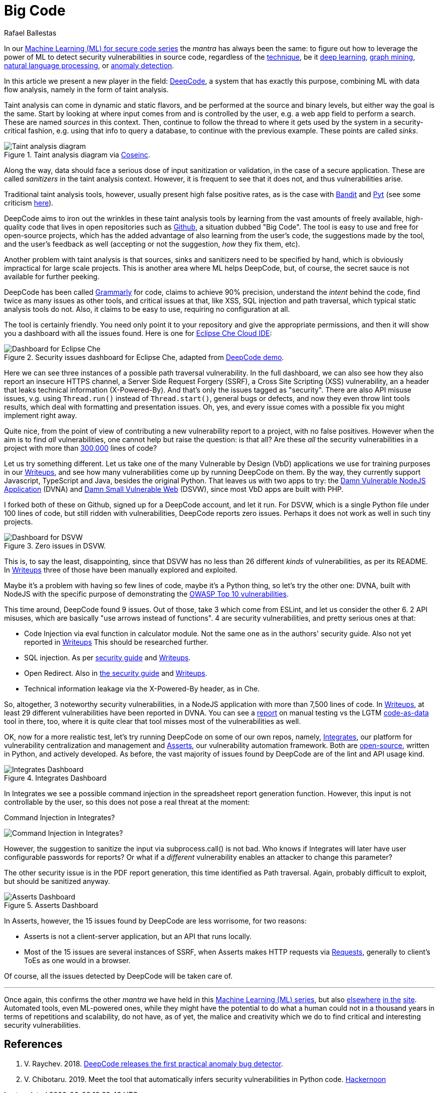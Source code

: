 :slug: big-code/
:date: 2019-08-02
:subtitle: Learning from open source
:category: attacks
:tags: machine learning, vulnerability, code
:image: cover.png
:alt: Git. Photo by Yancy Min on Unsplash: https://unsplash.com/photos/842ofHC6MaI/
:description: Deepcode is a new player in the machine learning for vulnerability discovery field, with a lot of potential to find bugs in your code by learning from the abundant sources of high quality code available in Github. Let us see how it works and if it delivers.
:keywords: Machine learning, Vulnerability, Open Source, Deep learning, Lint, Bug
:author: Rafael Ballestas
:writer: raballestasr
:name: Rafael Ballestas
:about1: Mathematician
:about2: with an itch for CS
:source-highlighter: pygments

= Big Code

In our
link:../tags/machine-learning[Machine Learning (+ML+) for secure code series]
the _mantra_ has always been the same:
to figure out how to leverage the power of +ML+
to detect security vulnerabilities in source code,
regardless of the link:../crash-course-machine-learning[technique],
be it link:../deep-hacking[deep learning],
link:../exploit-code-graph[graph mining],
link:../natural-code[natural language processing], or
link:../anomaly-serial-killer-doll[anomaly detection].

In this article we present a new player in the field:
link:https://www.deepcode.ai/[DeepCode],
a system that has exactly this purpose,
combining +ML+ with data flow analysis,
namely in the form of taint analysis.

Taint analysis can come in dynamic and static flavors,
and be performed at the source and binary levels,
but either way the goal is the same.
Start by looking at where input comes from and
is controlled by the user,
e.g. a web app field to perform a search.
These are named _sources_ in this context.
Then, continue to follow the thread to
where it gets used by the system
in a security-critical fashion,
e.g. using that info to query a database,
to continue with the previous example.
These points are called _sinks_.

.Taint analysis diagram via link:http://web.cs.iastate.edu/~weile/cs513x/5.TaintAnalysis1.pdf[Coseinc].
image::taint-analysis.png[Taint analysis diagram]

Along the way,
data should face a serious dose
of input sanitization or validation,
in the case of a secure application.
These are called _sanitizers_ in the taint analysis context.
However, it is frequent to see that it does not,
and thus vulnerabilities arise.

Traditional taint analysis tools,
however, usually present high false positive rates,
as is the case with
link:https://github.com/openstack/bandit[Bandit] and
link:https://github.com/python-security/pyt[Pyt]
(see some criticism
link:https://smarketshq.com/avoiding-injection-with-taint-analysis-1e55429e207b[here]).

+DeepCode+ aims to iron out the wrinkles
in these taint analysis tools by learning from
the vast amounts of freely available,
high-quality code that lives in open repositories
such as link:https://github.com/[Github],
a situation dubbed "Big Code".
The tool is easy to use and free for open-source projects,
which has the added advantage of also learning
from the user's code,
the suggestions made by the tool,
and the user's feedback as well
(accepting or not the suggestion,
_how_ they fix them, etc).

Another problem with taint analysis is that
sources, sinks and sanitizers need to be specified by hand,
which is obviously impractical for large scale projects.
This is another area where +ML+ helps +DeepCode+,
but, of course, the secret sauce is not available
for further peeking.

+DeepCode+ has been called
link:https://app.grammarly.com/[Grammarly] for code,
claims to achieve 90% precision,
understand the _intent_ behind the code,
find twice as many issues as other tools,
and critical issues at that,
like +XSS+, +SQL+ injection and path traversal,
which typical static analysis tools do not.
Also, it claims to be easy to use,
requiring no configuration at all.

The tool is certainly friendly.
You need only point it to your repository
and give the appropriate permissions,
and then it will show you a dashboard
with all the issues found.
Here is one for link:https://github.com/eclipse/che[Eclipse Che Cloud IDE]:

.Security issues dashboard for Eclipse Che, adapted from link:https://www.deepcode.ai/app/gh/eclipse/che/5be0e29f11fdef73ed4a3da5fe61e3cc0eb3e875/_/dashboard/[DeepCode demo].
image::che-dashboard.png[Dashboard for Eclipse Che]

Here we can see three instances of a possible
path traversal vulnerability.
In the full dashboard,
we can also see how they also report
an insecure +HTTPS+ channel,
a Server Side Request Forgery (+SSRF+),
a Cross Site Scripting (+XSS+) vulnerability,
an a header that leaks technical information
(+X-Powered-By+).
And that's only the issues tagged as "security".
There are also +API+ misuse issues,
v.g. using `Thread.run()` instead of `Thread.start()`,
general bugs or defects,
and now they even throw lint tools results,
which deal with formatting and presentation issues.
Oh, yes, and every issue comes with a possible fix
you might implement right away.

Quite nice, from the point of view of
contributing a new vulnerability report to a project,
with no false positives.
However when the aim is to find _all_ vulnerabilities,
one cannot help but raise the question: is that all?
Are these _all_ the security vulnerabilities
in a project with more than
link:https://api.codetabs.com/v1/loc?github=eclipse/che[300,000]
lines of code?

Let us try something different.
Let us take one of the many
Vulnerable by Design (+VbD+) applications
we use for training purposes in our
link:https://gitlab.com/fluidattacks/writeups[Writeups],
and see how many vulnerabilities come up
by running +DeepCode+ on them.
By the way, they currently support
+Javascript+, +TypeScript+ and +Java+,
besides the original +Python+.
That leaves us with two apps to try:
the link:https://github.com/appsecco/dvna[Damn Vulnerable +NodeJS+ Application]
(+DVNA+) and
link:https://github.com/stamparm/DSVW[Damn Small Vulnerable Web]
(+DSVW+),
since most +VbD+ apps are built with +PHP+.

I forked both of these on +Github+,
signed up for a +DeepCode+ account,
and let it run.
For +DSVW+, which is a single +Python+ file
under 100 lines of code,
but still ridden with vulnerabilities,
+DeepCode+ reports zero issues.
Perhaps it does not work as well in such tiny projects.

.Zero issues in DSVW.
image::dsvw-dashboard.png[Dashboard for DSVW]

This is, to say the least, disappointing,
since that +DSVW+ has no less than 26 different
_kinds_ of vulnerabilities, as per its +README+.
In link:https://gitlab.com/fluidattacks/writeups/tree/master/vbd/dsvw/[Writeups]
three of those have been manually explored and exploited.

Maybe it's a problem with having so few lines of code,
maybe it's a +Python+ thing,
so let's try the other one:
+DVNA+, built with +NodeJS+ with the
specific purpose of demonstrating the
link:https://www.owasp.org/index.php/Top_10-2017_Top_10[+OWASP+ Top 10 vulnerabilities].

This time around,
+DeepCode+ found 9 issues.
Out of those, take 3 which come from +ESLint+,
and let us consider the other 6.
2 +API+ misuses, which are basically "use arrows instead of functions".
4 are security vulnerabilities,
and pretty serious ones at that:

* Code Injection via +eval+ function in calculator module.
  Not the same one as in the authors' security guide.
  Also not yet reported in
  link:https://gitlab.com/fluidattacks/writeups/tree/master/vbd/dvna/[Writeups]
  This should be researched further.

* +SQL+ injection. As per
  link:https://appsecco.com/books/dvna-developers-security-guide/solution/a1-injection.html[security guide]
  and link:https://gitlab.com/fluidattacks/writeups/blob/master/vbd/dvna/0564-sql-injection/jicardona.feature[Writeups].

* Open Redirect. Also in
  link:https://appsecco.com/books/dvna-developers-security-guide/solution/ax-unvalidated-redirects-and-forwards.html[the security guide]
  and
  link:https://gitlab.com/fluidattacks/writeups/blob/master/vbd/dvna/0601-unvalidated-redirects/simongomez95.feature[Writeups].

* Technical information leakage via
  the +X-Powered-By+ header, as in +Che+.

So, altogether, 3 noteworthy security vulnerabilities,
in a +NodeJS+ application with more than 7,500 lines of code.
In link:https://gitlab.com/fluidattacks/writeups[Writeups],
at least 29 different vulnerabilities have been reported in +DVNA+.
You can see a
link:https://gitlab.com/fluidattacks/writeups/blob/master/vbd/dvna/results-toe.md[report]
on manual testing vs the +LGTM+
link:../oracle-code[code-as-data] tool in there, too,
where it is quite clear that tool misses most of the vulnerabilities as well.

OK, now for a more realistic test,
let's try running +DeepCode+ on some of our own repos, namely,
link:../../products/integrates[Integrates],
our platform for vulnerability centralization and management and
link:../../products/asserts[Asserts],
our vulnerability automation framework.
Both are
link:https://gitlab.com/fluidattacks[open-source],
written in +Python+, and actively developed.
As before, the vast majority of issues found by +DeepCode+
are of the +lint+ and +API+ usage kind.

.Integrates Dashboard
image::integrates.png[Integrates Dashboard]

In +Integrates+ we see a possible
command injection in the spreadsheet report generation function.
However, this input is not controllable by the user,
so this does not pose a real threat at the moment:

.Command Injection in Integrates?
image:reports.py.png[Command Injection in Integrates?]

However, the suggestion to sanitize the input
via +subprocess.call()+ is not bad.
Who knows if +Integrates+
will later have user configurable passwords for reports?
Or what if a _different_ vulnerability enables an attacker
to change this parameter?

The other security issue
is in the +PDF+ report generation,
this time identified as +Path traversal+.
Again, probably difficult to exploit,
but should be sanitized anyway.

.Asserts Dashboard
image::asserts.png[Asserts Dashboard]

In +Asserts+, however, the 15 issues
found by +DeepCode+ are less worrisome, for two reasons:

* +Asserts+ is not a client-server application,
but an +API+ that runs locally.

* Most of the 15 issues are several instances of +SSRF+,
when +Asserts+ makes +HTTP+ requests via
link:https://2.python-requests.org/en/master/[Requests],
generally to client's +ToEs+ as one would in a browser.

Of course, all the issues detected by +DeepCode+
will be taken care of.

''''

Once again, this confirms the other _mantra_
we have held in this
link:../tags/machine-learning[Machine Learning (+ML+) series],
but also
link:../replaced-machines/[elsewhere]
link:../../services/differentiators/#method[in the]
link:../importance-pentesting/[site].
Automated tools,
even +ML+-powered ones,
while they might have the potential to do
what a human could not in a thousand years
in terms of repetitions and scalability,
do not have, as of yet, the malice and creativity
which we do to find critical and interesting
security vulnerabilities.

== References

. [[r1]] V. Raychev. 2018.
link:https://medium.com/deepcode-ai/deepcode-releases-the-first-practical-anomaly-bug-detector-32bebc8cdf57[DeepCode releases the first practical anomaly bug detector].

. [[r2]] V. Chibotaru. 2019.
Meet the tool that automatically infers security vulnerabilities in Python code.
link:https://tinyurl.com/y6tpoxzj[Hackernoon]
